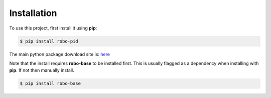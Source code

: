 .. _installation:

Installation
------------

To use this project, first install it using **pip**:

.. code-block:: console

    $ pip install robo-pid


The main python package download site is: `here <https://pypi.org/project/robo-pid/>`_

Note that the install requires **robo-base** to be installed first. This is usually flagged as a 
dependency when installing with **pip**. If not then manually install.

.. code-block:: console

    $ pip install robo-base









